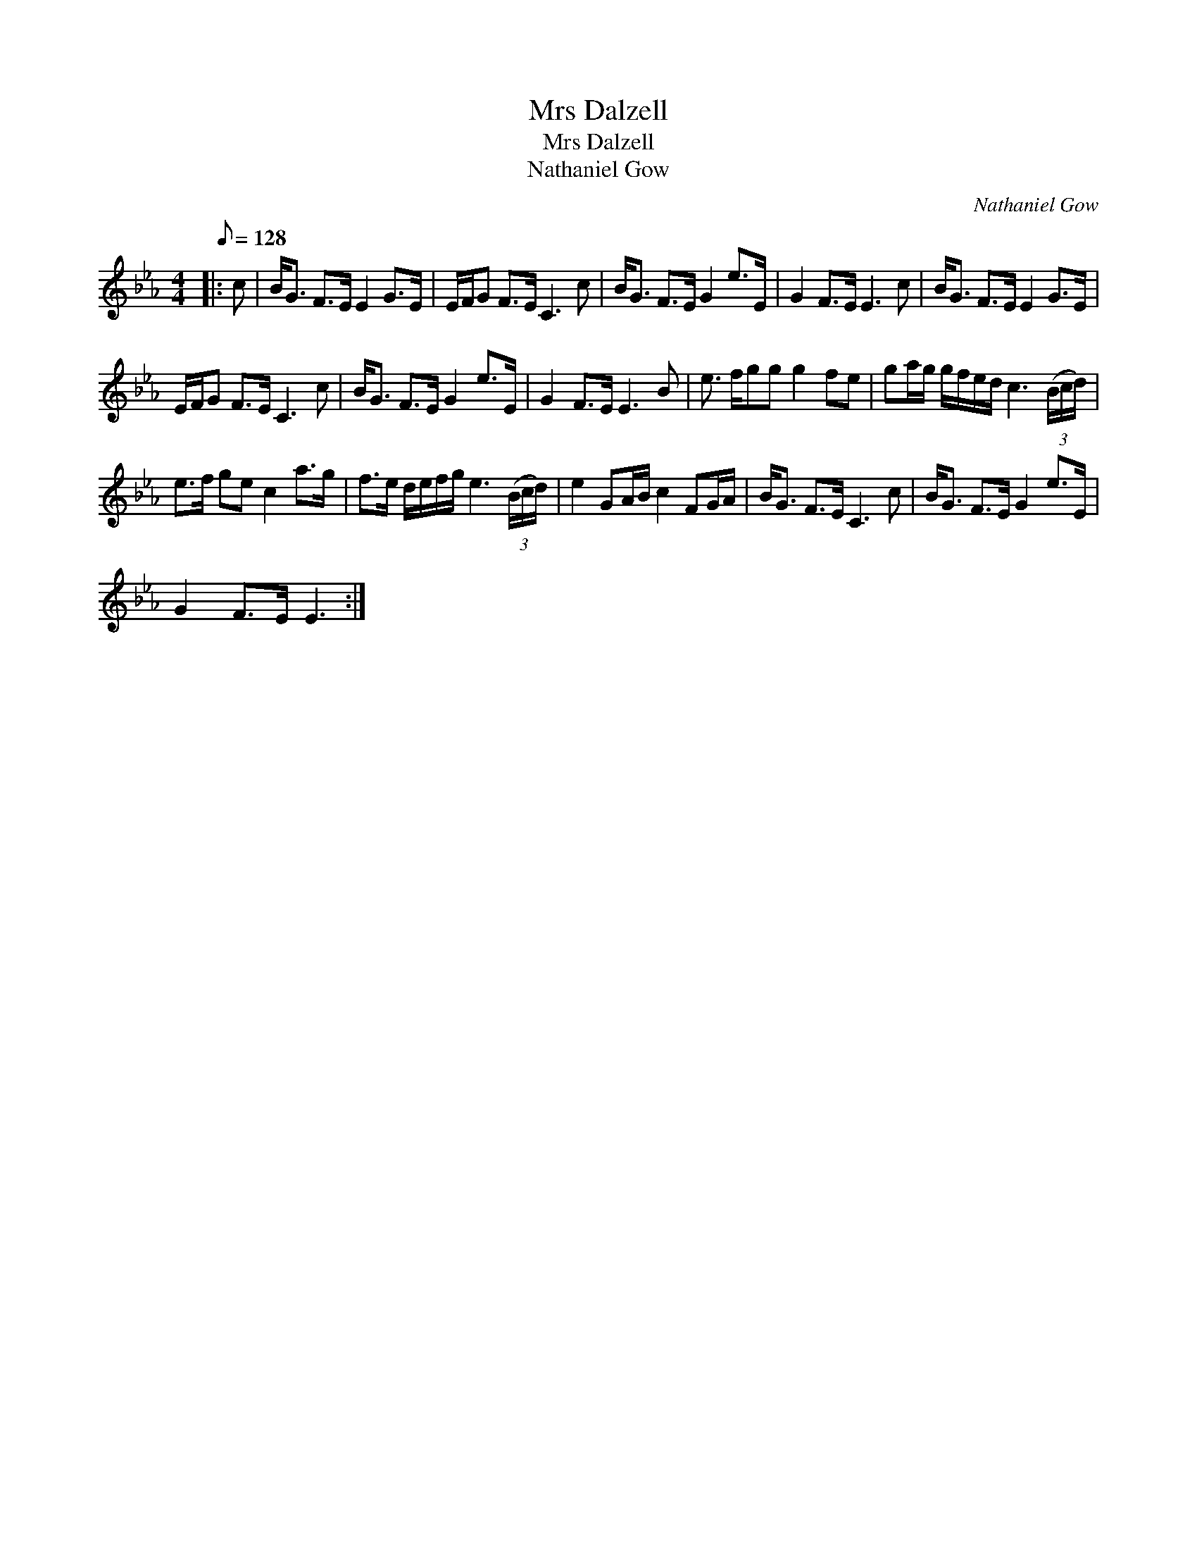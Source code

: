 X:1
T:Mrs Dalzell
T:Mrs Dalzell
T:Nathaniel Gow
C:Nathaniel Gow
L:1/8
Q:1/8=128
M:4/4
K:Eb
V:1 treble 
V:1
|: c | B<G F>E E2 G>E | E/F/G F>E C3 c | B<G F>E G2 e>E | G2 F>E E3 c | B<G F>E E2 G>E | %6
 E/F/G F>E C3 c | B<G F>E G2 e>E | G2 F>E E3 B | e3/2 f/gg g2 fe | ga/g/ g/f/e/d/ c3 (3(B/c/d/) | %11
 e>f ge c2 a>g | f>e d/e/f/g/ e3 (3(B/c/d/) | e2 GA/B/ c2 FG/A/ | B<G F>E C3 c | B<G F>E G2 e>E | %16
 G2 F>E E3 :| %17

